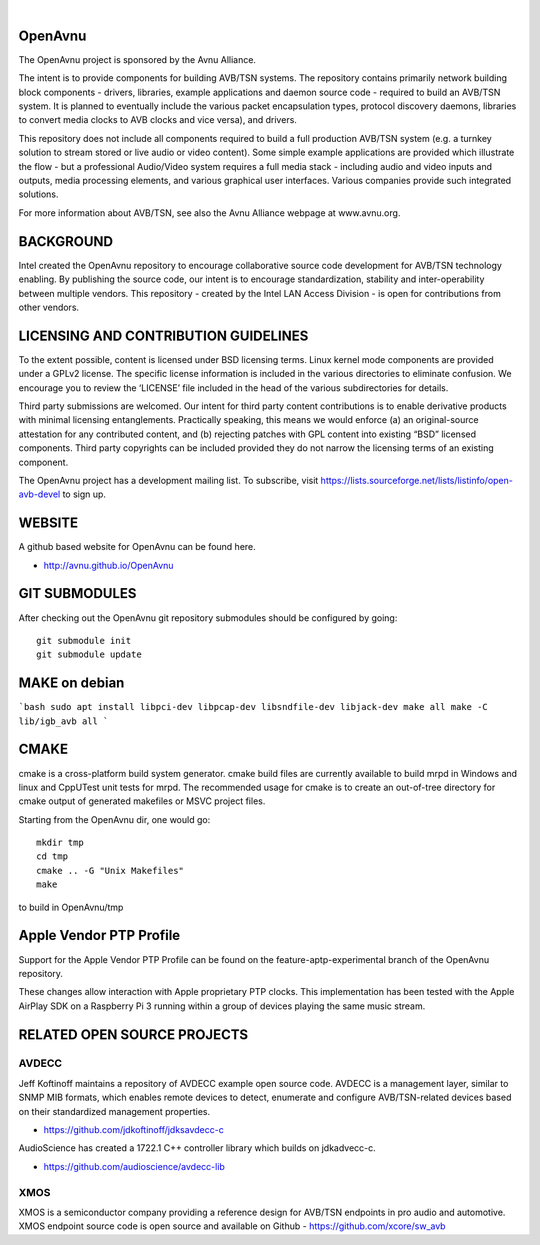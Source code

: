 
.. image:: avnu_logo.png

|
.. image:: https://github.com/zarfld/OpenAvnu/actions/workflows/travis_sh.yml/badge.svg?branch=open-avb-next
   :target: https://github.com/zarfld/OpenAvnu/actions/workflows/travis_sh.yml
   :alt: Build status


OpenAvnu
========

The OpenAvnu project is sponsored by the Avnu Alliance.

The intent is to provide components for building AVB/TSN systems. The repository
contains primarily network building block components - drivers, libraries,
\example applications  and daemon source code - required to build an AVB/TSN system.
It is planned to eventually include the various packet encapsulation types,
protocol discovery daemons, libraries to convert media clocks to AVB clocks
and vice versa), and drivers.

This repository does not include all components required to build a full
production AVB/TSN system (e.g. a turnkey solution to stream stored or live audio
or video content). Some simple example applications are provided which
illustrate the flow - but a professional Audio/Video system requires a full media stack
- including audio and video inputs and outputs, media processing elements, and
various graphical user interfaces. Various companies provide such integrated
solutions.

For more information about AVB/TSN, see also the Avnu Alliance webpage at
www.avnu.org.

BACKGROUND
===========

Intel created the OpenAvnu repository to encourage collaborative source code
development for AVB/TSN technology enabling. By publishing the source code, our
intent is to encourage standardization, stability and inter-operability between
multiple vendors. This repository - created by the Intel LAN Access Division -
is open for contributions from other vendors. 

LICENSING AND CONTRIBUTION GUIDELINES
======================================
To the extent possible, content is licensed under BSD licensing terms. Linux 
kernel mode components are provided under a GPLv2 license. The specific license 
information is included in the various directories to eliminate confusion. We 
encourage you to review the ‘LICENSE’ file included in the head of the 
various subdirectories for details.

Third party submissions are welcomed. Our intent for third party content 
contributions is to enable derivative products with minimal licensing 
entanglements. Practically speaking, this means we would enforce (a) an 
original-source attestation for any contributed content, and (b) rejecting 
patches with GPL content into existing “BSD” licensed components. Third 
party copyrights can be included provided they do not narrow the licensing 
terms of an existing component.

The OpenAvnu project has a development mailing list. To subscribe, visit
https://lists.sourceforge.net/lists/listinfo/open-avb-devel to sign up.

WEBSITE
=======

A github based website for OpenAvnu can be found here.

+ http://avnu.github.io/OpenAvnu

GIT SUBMODULES
==============

After checking out the OpenAvnu git repository submodules should be
configured by going::

    git submodule init
    git submodule update

MAKE on debian
==============

```bash
sudo apt install libpci-dev libpcap-dev libsndfile-dev libjack-dev
make all
make -C lib/igb_avb all
```

CMAKE
=====

cmake is a cross-platform build system generator. cmake build files are
currently available to build mrpd in Windows and linux and CppUTest unit
tests for mrpd. The recommended usage for cmake is to create an out-of-tree
directory for cmake output of generated makefiles or MSVC project files.

Starting from the OpenAvnu dir, one would go::

    mkdir tmp
    cd tmp
    cmake .. -G "Unix Makefiles"
    make

to build in OpenAvnu/tmp

Apple Vendor PTP Profile
========================

Support for the Apple Vendor PTP Profile can be found on the
feature-aptp-experimental branch of the OpenAvnu repository.

These changes allow interaction with Apple proprietary PTP clocks. This 
implementation has been tested with the Apple AirPlay SDK on a Raspberry Pi 3 
running within a group of devices playing the same music stream.

RELATED OPEN SOURCE PROJECTS
============================

AVDECC
------
Jeff Koftinoff maintains a repository of AVDECC example open 
source code. AVDECC is a management layer, similar to SNMP MIB formats, 
which enables remote devices to detect, enumerate and configure AVB/TSN-related
devices based on their standardized management properties.

+ https://github.com/jdkoftinoff/jdksavdecc-c

AudioScience has created a 1722.1 C++ controller library which builds on jdkadvecc-c.

+ https://github.com/audioscience/avdecc-lib

XMOS
----
XMOS is a semiconductor company providing a reference design for AVB/TSN
endpoints in pro audio and automotive. XMOS endpoint source code is open source 
and available on Github - https://github.com/xcore/sw_avb
